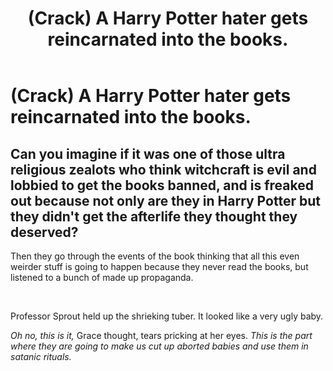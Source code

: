 #+TITLE: (Crack) A Harry Potter hater gets reincarnated into the books.

* (Crack) A Harry Potter hater gets reincarnated into the books.
:PROPERTIES:
:Author: Averageperson837
:Score: 4
:DateUnix: 1616985962.0
:DateShort: 2021-Mar-29
:FlairText: Prompt
:END:

** Can you imagine if it was one of those ultra religious zealots who think witchcraft is evil and lobbied to get the books banned, and is freaked out because not only are they in Harry Potter but they didn't get the afterlife they thought they deserved?

Then they go through the events of the book thinking that all this even weirder stuff is going to happen because they never read the books, but listened to a bunch of made up propaganda.

​

Professor Sprout held up the shrieking tuber. It looked like a very ugly baby.

/Oh no, this is it,/ Grace thought, tears pricking at her eyes. /This is the part where they are going to make us cut up aborted babies and use them in satanic rituals./
:PROPERTIES:
:Author: flippysquid
:Score: 7
:DateUnix: 1617067803.0
:DateShort: 2021-Mar-30
:END:
